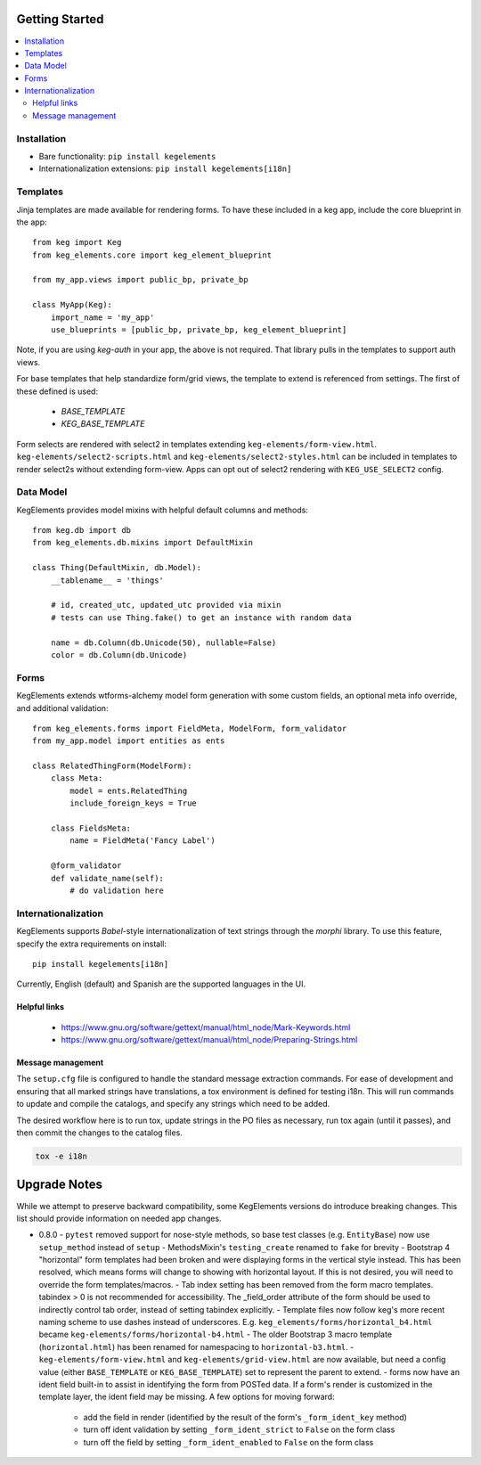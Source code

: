 Getting Started
===============

.. contents::
    :local:

.. _gs-install:

Installation
------------

- Bare functionality: ``pip install kegelements``
- Internationalization extensions: ``pip install kegelements[i18n]``


.. _gs-templates:

Templates
---------

Jinja templates are made available for rendering forms. To have these included in a keg
app, include the core blueprint in the app::

    from keg import Keg
    from keg_elements.core import keg_element_blueprint

    from my_app.views import public_bp, private_bp

    class MyApp(Keg):
        import_name = 'my_app'
        use_blueprints = [public_bp, private_bp, keg_element_blueprint]

Note, if you are using `keg-auth` in your app, the above is not required. That library pulls
in the templates to support auth views.

For base templates that help standardize form/grid views, the template to extend is referenced
from settings. The first of these defined is used:

    -  `BASE_TEMPLATE`
    -  `KEG_BASE_TEMPLATE`

Form selects are rendered with select2 in templates extending ``keg-elements/form-view.html``.
``keg-elements/select2-scripts.html`` and ``keg-elements/select2-styles.html`` can be included
in templates to render select2s without extending form-view. Apps can opt out of select2
rendering with ``KEG_USE_SELECT2`` config.


.. _gs-model:

Data Model
----------

KegElements provides model mixins with helpful default columns and methods::

    from keg.db import db
    from keg_elements.db.mixins import DefaultMixin

    class Thing(DefaultMixin, db.Model):
        __tablename__ = 'things'

        # id, created_utc, updated_utc provided via mixin
        # tests can use Thing.fake() to get an instance with random data

        name = db.Column(db.Unicode(50), nullable=False)
        color = db.Column(db.Unicode)


.. _gs-forms:

Forms
-----

KegElements extends wtforms-alchemy model form generation with some custom fields, an
optional meta info override, and additional validation::

    from keg_elements.forms import FieldMeta, ModelForm, form_validator
    from my_app.model import entities as ents

    class RelatedThingForm(ModelForm):
        class Meta:
            model = ents.RelatedThing
            include_foreign_keys = True

        class FieldsMeta:
            name = FieldMeta('Fancy Label')

        @form_validator
        def validate_name(self):
            # do validation here


.. _gs-i18n:

Internationalization
--------------------

KegElements supports `Babel`-style internationalization of text strings through the `morphi` library.
To use this feature, specify the extra requirements on install::

    pip install kegelements[i18n]

Currently, English (default) and Spanish are the supported languages in the UI.

Helpful links
^^^^^^^^^^^^^

 * https://www.gnu.org/software/gettext/manual/html_node/Mark-Keywords.html
 * https://www.gnu.org/software/gettext/manual/html_node/Preparing-Strings.html


Message management
^^^^^^^^^^^^^^^^^^

The ``setup.cfg`` file is configured to handle the standard message extraction commands. For ease of development
and ensuring that all marked strings have translations, a tox environment is defined for testing i18n. This will
run commands to update and compile the catalogs, and specify any strings which need to be added.

The desired workflow here is to run tox, update strings in the PO files as necessary, run tox again
(until it passes), and then commit the changes to the catalog files.

.. code::

    tox -e i18n


Upgrade Notes
=============

While we attempt to preserve backward compatibility, some KegElements versions do introduce
breaking changes. This list should provide information on needed app changes.

- 0.8.0
  - ``pytest`` removed support for nose-style methods, so base test classes (e.g. ``EntityBase``)
  now use ``setup_method`` instead of ``setup``
  - MethodsMixin's ``testing_create`` renamed to ``fake`` for brevity
  - Bootstrap 4 "horizontal" form templates had been broken and were displaying forms in the
  vertical style instead. This has been resolved, which means forms will change to showing with
  horizontal layout. If this is not desired, you will need to override the form templates/macros.
  - Tab index setting has been removed from the form macro templates. tabindex > 0 is not
  recommended for accessibility. The _field_order attribute of the form should be used to
  indirectly control tab order, instead of setting tabindex explicitly.
  - Template files now follow keg's more recent naming scheme to use dashes instead of underscores.
  E.g. ``keg_elements/forms/horizontal_b4.html`` became ``keg-elements/forms/horizontal-b4.html``
  - The older Bootstrap 3 macro template (``horizontal.html``) has been renamed for
  namespacing to ``horizontal-b3.html``.
  - ``keg-elements/form-view.html`` and ``keg-elements/grid-view.html`` are now available, but
  need a config value (either ``BASE_TEMPLATE`` or ``KEG_BASE_TEMPLATE``) set to represent the
  parent to extend.
  - forms now have an ident field built-in to assist in identifying the form from POSTed data.
  If a form's render is customized in the template layer, the ident field may be missing. A few
  options for moving forward:

    - add the field in render (identified by the result of the form's ``_form_ident_key`` method)
    - turn off ident validation by setting ``_form_ident_strict`` to ``False`` on the form class
    - turn off the field by setting ``_form_ident_enabled`` to ``False`` on the form class
